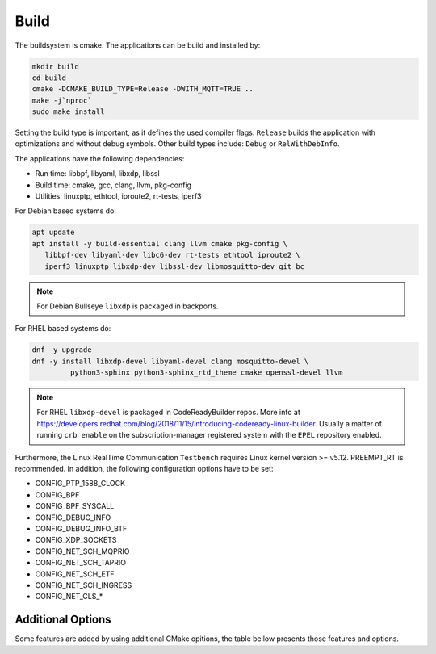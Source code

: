 .. SPDX-License-Identifier: BSD-2-Clause
..
.. Copyright (C) 2022-2025 Linutronix GmbH
.. Author Kurt Kanzenbach <kurt@linutronix.de>
..
.. Testbench documentation build file.
..

Build
=====

The buildsystem is cmake. The applications can be build and installed by:

.. code:: bash

   mkdir build
   cd build
   cmake -DCMAKE_BUILD_TYPE=Release -DWITH_MQTT=TRUE ..
   make -j`nproc`
   sudo make install

Setting the build type is important, as it defines the used compiler
flags. ``Release`` builds the application with optimizations and without debug
symbols. Other build types include: ``Debug`` or ``RelWithDebInfo``.

The applications have the following dependencies:

- Run time: libbpf, libyaml, libxdp, libssl
- Build time: cmake, gcc, clang, llvm, pkg-config
- Utilities: linuxptp, ethtool, iproute2, rt-tests, iperf3

For Debian based systems do:

.. code:: bash

   apt update
   apt install -y build-essential clang llvm cmake pkg-config \
      libbpf-dev libyaml-dev libc6-dev rt-tests ethtool iproute2 \
      iperf3 linuxptp libxdp-dev libssl-dev libmosquitto-dev git bc

.. Note:: For Debian Bullseye ``libxdp`` is packaged in backports.

For RHEL based systems do:

.. code:: bash

   dnf -y upgrade
   dnf -y install libxdp-devel libyaml-devel clang mosquitto-devel \
            python3-sphinx python3-sphinx_rtd_theme cmake openssl-devel llvm

.. Note:: For RHEL ``libxdp-devel`` is packaged in CodeReadyBuilder repos. More info at
          https://developers.redhat.com/blog/2018/11/15/introducing-codeready-linux-builder. Usually
          a matter of running ``crb enable`` on the subscription-manager registered system with the
          ``EPEL`` repository enabled.

Furthermore, the Linux RealTime Communication ``Testbench`` requires Linux kernel version >= v5.12.
PREEMPT_RT is recommended. In addition, the following configuration options have to be set:

- CONFIG_PTP_1588_CLOCK
- CONFIG_BPF
- CONFIG_BPF_SYSCALL
- CONFIG_DEBUG_INFO
- CONFIG_DEBUG_INFO_BTF
- CONFIG_XDP_SOCKETS
- CONFIG_NET_SCH_MQPRIO
- CONFIG_NET_SCH_TAPRIO
- CONFIG_NET_SCH_ETF
- CONFIG_NET_SCH_INGRESS
- CONFIG_NET_CLS_*

Additional Options
^^^^^^^^^^^^^^^^^^

Some features are added by using additional CMake opitions, the table bellow presents those features
and options.

.. list-table:: Features & CMake options
   :widths: 50 50
   :header-rows: 1

   * - Feature
     - Option

   * - MQTT
     - WITH_MQTT

   * - Show Packet RX Latency
     - RX_TIMESTAMP

   * - Enable TX Hardware Timestamping
     - TX_TIMESTAMP
  
   * - Show Device Latency for Mirror Mode (Rx HW to Tx HW timestamp)
     - RX_TIMESTAMP
     - TX_TIMESTAMP
